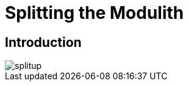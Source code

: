 [[splitup]]
= Splitting the Modulith

ifdef::educates[]
[source,terminal:execute]
----
command: |
    git stash &&
    git clean -dxf &&
    git checkout 70-splitup
autostart: true
hidden: true
----
endif::[]

ifdef::educates[]
[source,terminal:execute-all]
----
command: cd ~/exercises/70-splitup/initial && clear
autostart: true
hidden: true
----
endif::[]

ifdef::educates[]
[source,dashboard:open-dashboard]
----
name: Editor
autostart: true
hidden: true
----
endif::[]

== Introduction

image::images/splitup.jpeg[]
